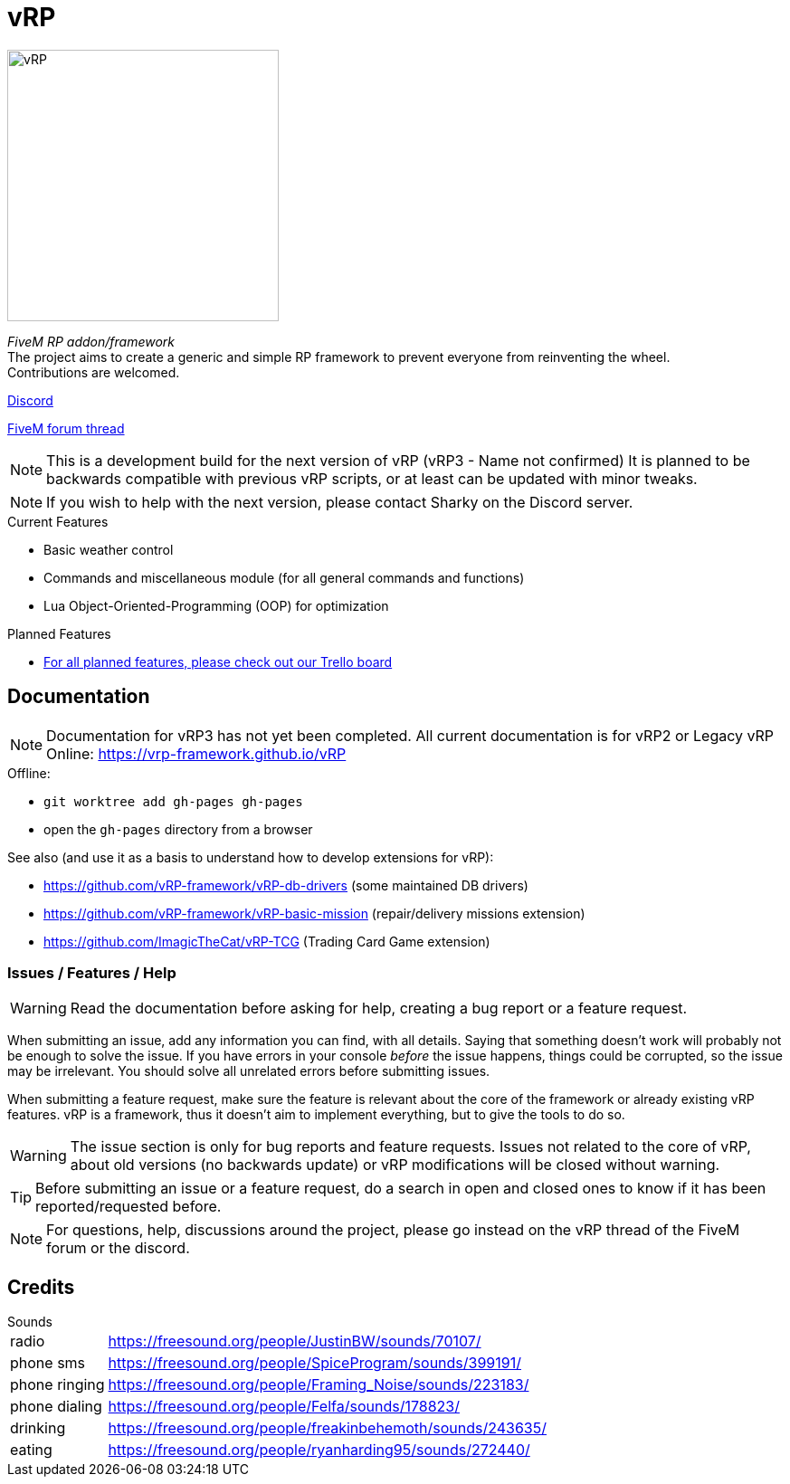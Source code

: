 ifdef::env-github[]
:tip-caption: :bulb:
:note-caption: :information_source:
:important-caption: :heavy_exclamation_mark:
:caution-caption: :fire:
:warning-caption: :warning:
endif::[]

= vRP

[.left]
image::misc/logo_alpha.png[vRP,300]

_FiveM RP addon/framework_ +
The project aims to create a generic and simple RP framework to prevent everyone from reinventing the wheel. +
Contributions are welcomed.


http://discord.gg/xzGZBAb[Discord]

https://forum.fivem.net/t/release-vrp-framework/22894[FiveM forum thread]

NOTE: This is a development build for the next version of vRP (vRP3 - Name not confirmed) It is planned to be backwards compatible with previous vRP scripts, or at least can be updated with minor tweaks.

NOTE: If you wish to help with the next version, please contact Sharky on the Discord server.

.Current Features
* Basic weather control
* Commands and miscellaneous module (for all general commands and functions)
* Lua Object-Oriented-Programming (OOP) for optimization

.Planned Features
* https://trello.com/b/2bKmvr9M/vrp-version-3[For all planned features, please check out our Trello board]

== Documentation
NOTE: Documentation for vRP3 has not yet been completed. All current documentation is for vRP2 or Legacy vRP
Online: https://vrp-framework.github.io/vRP

.Offline:
- `git worktree add gh-pages gh-pages`
- open the `gh-pages` directory from a browser

.See also (and use it as a basis to understand how to develop extensions for vRP):
* https://github.com/vRP-framework/vRP-db-drivers (some maintained DB drivers)
* https://github.com/vRP-framework/vRP-basic-mission (repair/delivery missions extension)
* https://github.com/ImagicTheCat/vRP-TCG (Trading Card Game extension)

=== Issues / Features / Help

WARNING: Read the documentation before asking for help, creating a bug report or a feature request.

When submitting an issue, add any information you can find, with all details. Saying that something doesn't work will probably not be enough to solve the issue.
If you have errors in your console _before_ the issue happens, things could be corrupted, so the issue may be irrelevant. You should solve all unrelated errors before submitting issues.

When submitting a feature request, make sure the feature is relevant about the core of the framework or already existing vRP features. vRP is a framework, thus it doesn't aim to implement everything, but to give the tools to do so.

WARNING: The issue section is only for bug reports and feature requests. Issues not related to the core of vRP, about old versions (no backwards update) or vRP modifications will be closed without warning.

TIP: Before submitting an issue or a feature request, do a search in open and closed ones to know if it has been reported/requested before.

NOTE: For questions, help, discussions around the project, please go instead on the vRP thread of the FiveM forum or the discord.

== Credits

.Sounds
[horizontal]
radio:: https://freesound.org/people/JustinBW/sounds/70107/
phone sms:: https://freesound.org/people/SpiceProgram/sounds/399191/
phone ringing:: https://freesound.org/people/Framing_Noise/sounds/223183/
phone dialing:: https://freesound.org/people/Felfa/sounds/178823/
drinking:: https://freesound.org/people/freakinbehemoth/sounds/243635/
eating:: https://freesound.org/people/ryanharding95/sounds/272440/
